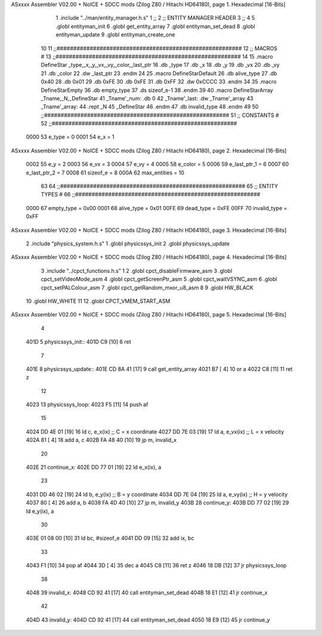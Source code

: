 ASxxxx Assembler V02.00 + NoICE + SDCC mods  (Zilog Z80 / Hitachi HD64180), page 1.
Hexadecimal [16-Bits]



                              1 .include "../man/entity_manager.h.s"
                              1 ;;
                              2 ;;  ENTITY MANAGER HEADER
                              3 ;;
                              4 
                              5 .globl  entityman_init
                              6 .globl  get_entity_array
                              7 .globl  entityman_set_dead
                              8 .globl  entityman_update
                              9 .globl  entityman_create_one
                             10 
                             11 ;;########################################################
                             12 ;;                        MACROS                         #              
                             13 ;;########################################################
                             14 
                             15 .macro DefineStar _type,_x,_y,_vx,_vy,_color,_last_ptr
                             16     .db _type
                             17     .db _x
                             18     .db _y
                             19     .db _vx
                             20     .db _vy
                             21     .db _color    
                             22     .dw _last_ptr
                             23 .endm
                             24 
                             25 .macro DefineStarDefault
                             26     .db alive_type
                             27     .db 0x40
                             28     .db 0x01
                             29     .db 0xFE
                             30     .db 0xFE
                             31     .db 0xFF    
                             32     .dw 0xCCCC
                             33 .endm
                             34 
                             35 .macro DefineStarEmpty    
                             36     .db empty_type
                             37     .ds sizeof_e-1
                             38 .endm
                             39 
                             40 .macro DefineStarArray _Tname,_N,_DefineStar
                             41     _Tname'_num:    .db 0    
                             42     _Tname'_last:   .dw _Tname'_array
                             43     _Tname'_array: 
                             44     .rept _N    
                             45         _DefineStar
                             46     .endm
                             47     .db invalid_type
                             48 .endm
                             49 
                             50 ;;########################################################
                             51 ;;                       CONSTANTS                       #             
                             52 ;;########################################################
                     0000    53 e_type = 0
                     0001    54 e_x = 1
ASxxxx Assembler V02.00 + NoICE + SDCC mods  (Zilog Z80 / Hitachi HD64180), page 2.
Hexadecimal [16-Bits]



                     0002    55 e_y = 2
                     0003    56 e_vx = 3
                     0004    57 e_vy = 4
                     0005    58 e_color = 5
                     0006    59 e_last_ptr_1 = 6
                     0007    60 e_last_ptr_2 = 7
                     0008    61 sizeof_e = 8
                     000A    62 max_entities = 10
                             63 
                             64 ;;########################################################
                             65 ;;                      ENTITY TYPES                     #             
                             66 ;;########################################################
                     0000    67 empty_type = 0x00
                     0001    68 alive_type = 0x01
                     00FE    69 dead_type = 0xFE
                     00FF    70 invalid_type = 0xFF
ASxxxx Assembler V02.00 + NoICE + SDCC mods  (Zilog Z80 / Hitachi HD64180), page 3.
Hexadecimal [16-Bits]



                              2 .include "physics_system.h.s"
                              1 .globl  physicssys_init
                              2 .globl  physicssys_update
ASxxxx Assembler V02.00 + NoICE + SDCC mods  (Zilog Z80 / Hitachi HD64180), page 4.
Hexadecimal [16-Bits]



                              3 .include "../cpct_functions.h.s"
                              1 
                              2 .globl  cpct_disableFirmware_asm
                              3 .globl  cpct_setVideoMode_asm
                              4 .globl  cpct_getScreenPtr_asm
                              5 .globl  cpct_waitVSYNC_asm
                              6 .globl  cpct_setPALColour_asm
                              7 .globl  cpct_getRandom_mxor_u8_asm
                              8 
                              9 .globl  HW_BLACK
                             10 .globl  HW_WHITE
                             11 
                             12 .globl  CPCT_VMEM_START_ASM
ASxxxx Assembler V02.00 + NoICE + SDCC mods  (Zilog Z80 / Hitachi HD64180), page 5.
Hexadecimal [16-Bits]



                              4 
   401D                       5 physicssys_init::
   401D C9            [10]    6   ret
                              7 
   401E                       8 physicssys_update::
   401E CD 8A 41      [17]    9   call  get_entity_array
   4021 B7            [ 4]   10   or     a
   4022 C8            [11]   11   ret    z
                             12 
   4023                      13 physicssys_loop:    
   4023 F5            [11]   14   push  af
                             15 
   4024 DD 4E 01      [19]   16   ld    c, e_x(ix)                  ;; C = x coordinate       
   4027 DD 7E 03      [19]   17   ld    a, e_vx(ix)                 ;; L = x velocity       
   402A 81            [ 4]   18   add   a, c
   402B FA 48 40      [10]   19   jp    m, invalid_x
                             20 
   402E                      21 continue_x:
   402E DD 77 01      [19]   22   ld    e_x(ix), a  
                             23 
   4031 DD 46 02      [19]   24   ld    b, e_y(ix)                  ;; B = y coordinate  
   4034 DD 7E 04      [19]   25   ld    a, e_vy(ix)                 ;; H = y velocity  
   4037 80            [ 4]   26   add   a, b
   4038 FA 4D 40      [10]   27   jp    m, invalid_y
   403B                      28 continue_y:
   403B DD 77 02      [19]   29   ld    e_y(ix), a
                             30 
   403E 01 08 00      [10]   31   ld    bc, #sizeof_e
   4041 DD 09         [15]   32   add   ix, bc
                             33 
   4043 F1            [10]   34   pop   af
   4044 3D            [ 4]   35   dec   a  
   4045 C8            [11]   36   ret   z
   4046 18 DB         [12]   37   jr    physicssys_loop
                             38 
   4048                      39 invalid_x:
   4048 CD 92 41      [17]   40   call  entityman_set_dead
   404B 18 E1         [12]   41   jr    continue_x
                             42 
   404D                      43 invalid_y:
   404D CD 92 41      [17]   44   call  entityman_set_dead
   4050 18 E9         [12]   45   jr    continue_y
